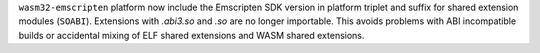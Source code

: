 ``wasm32-emscripten`` platform now include the Emscripten SDK version in
platform triplet and suffix for shared extension modules (``SOABI``).
Extensions with `.abi3.so` and `.so` are no longer importable. This avoids
problems with ABI incompatible builds or accidental mixing of ELF shared
extensions and WASM shared extensions.
